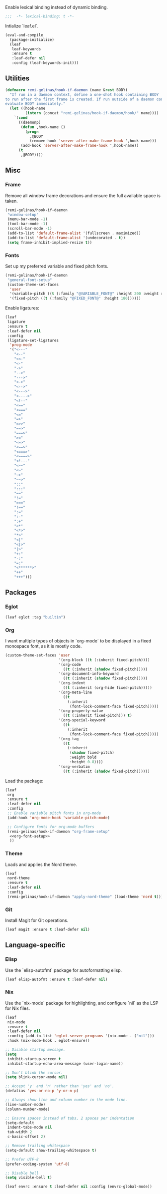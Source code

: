 #+PROPERTY: header-args :tangle init.el
#+PROPERTY: header-args+ :noweb yes

Enable lexical binding instead of dynamic binding.
#+BEGIN_SRC emacs-lisp
  ;;;  -*- lexical-binding: t -*-
#+END_SRC

Intialize `leaf.el`.
#+BEGIN_SRC emacs-lisp
  (eval-and-compile
    (package-initialize)
    (leaf
     leaf-keywords
     :ensure t
     :leaf-defer nil
     :config (leaf-keywords-init)))
#+END_SRC

** Utilities

#+BEGIN_SRC emacs-lisp
  (defmacro remi-gelinas/hook-if-daemon (name &rest BODY)
    "If run in a daemon context, define a one-shot hook containing BODY
  to run after the first frame is created. If run outside of a daemon context,
  evaluate BODY immediately."
    (let ((hook-name
           (intern (concat "remi-gelinas/hook-if-daemon/hook/" name))))
      `(cond
        ((daemonp)
         (defun ,hook-name ()
           (progn
             ,@BODY
             (remove-hook 'server-after-make-frame-hook ',hook-name)))
         (add-hook 'server-after-make-frame-hook ',hook-name))
        (t
         ,@BODY))))
#+END_SRC

** Misc

*** Frame
Remove all window frame decorations and ensure the full available space is taken.

#+BEGIN_SRC emacs-lisp
  (remi-gelinas/hook-if-daemon
   "window-setup"
   (menu-bar-mode -1)
   (tool-bar-mode -1)
   (scroll-bar-mode -1)
   (add-to-list 'default-frame-alist '(fullscreen . maximized))
   (add-to-list 'default-frame-alist '(undecorated . t))
   (setq frame-inhibit-implied-resize t))
#+END_SRC

*** Fonts

Set up my preferred variable and fixed pitch fonts.
#+BEGIN_SRC emacs-lisp
  (remi-gelinas/hook-if-daemon
   "general-font-setup"
   (custom-theme-set-faces
    'user
    '(variable-pitch ((t (:family "@VARIABLE_FONT@" :height 200 :weight regular))))
    '(fixed-pitch ((t (:family "@FIXED_FONT@" :height 180))))))
#+END_SRC

Enable ligatures:
#+BEGIN_SRC emacs-lisp
  (leaf
   ligature
   :ensure t
   :leaf-defer nil
   :config
   (ligature-set-ligatures
    'prog-mode
    '("<---"
      "<--"
      "<<-"
      "<-"
      "->"
      "-->"
      "--->"
      "<->"
      "<-->"
      "<--->"
      "<---->"
      "<!--"
      "<=="
      "<==="
      "<="
      "=>"
      "=>>"
      "==>"
      "===>"
      ">="
      "<=>"
      "<==>"
      "<===>"
      "<====>"
      "<!---"
      "<~~"
      "<~"
      "~>"
      "~~>"
      "::"
      ":::"
      "=="
      "!="
      "==="
      "!=="
      ":="
      ":-"
      ":+"
      "<*"
      "<*>"
      "*>"
      "<|"
      "<|>"
      "|>"
      "+:"
      "-:"
      "=:"
      "<******>"
      "++"
      "+++")))
#+END_SRC

** Packages

*** Eglot

#+BEGIN_SRC emacs-lisp
  (leaf eglot :tag "builtin")
#+END_SRC

*** Org

I want multiple types of objects in `org-mode` to be displayed in a fixed monospace font, as it is mostly code.
#+NAME: org-font-setup
#+BEGIN_SRC emacs-lisp
  (custom-theme-set-faces 'user
                          '(org-block ((t (:inherit fixed-pitch))))
                          '(org-code
                            ((t (:inherit (shadow fixed-pitch)))))
                          '(org-document-info-keyword
                            ((t (:inherit (shadow fixed-pitch)))))
                          '(org-indent
                            ((t (:inherit (org-hide fixed-pitch)))))
                          '(org-meta-line
                            ((t
                              (:inherit
                               (font-lock-comment-face fixed-pitch)))))
                          '(org-property-value
                            ((t (:inherit fixed-pitch))) t)
                          '(org-special-keyword
                            ((t
                              (:inherit
                               (font-lock-comment-face fixed-pitch)))))
                          '(org-tag
                            ((t
                              (:inherit
                               (shadow fixed-pitch)
                               :weight bold
                               :height 0.8))))
                          '(org-verbatim
                            ((t (:inherit (shadow fixed-pitch))))))
#+END_SRC

Load the package:
#+BEGIN_SRC emacs-lisp
  (leaf
   org
   :ensure t
   :leaf-defer nil
   :config
   ;; Enable variable pitch fonts in org-mode
   (add-hook 'org-mode-hook 'variable-pitch-mode)

   ;; Configure fonts for org-mode buffers
   (remi-gelinas/hook-if-daemon "org-frame-setup"
    <<org-font-setup>>
    ))
#+END_SRC

*** Theme

Loads and applies the Nord theme.
#+BEGIN_SRC emacs-lisp
  (leaf
   nord-theme
   :ensure t
   :leaf-defer nil
   :config
   (remi-gelinas/hook-if-daemon "apply-nord-theme" (load-theme 'nord t)))
#+END_SRC

*** Git
Install Magit for Git operations.
#+BEGIN_SRC emacs-lisp
  (leaf magit :ensure t :leaf-defer nil)
#+END_SRC

** Language-specific

*** Elisp

Use the `elisp-autofmt` package for autoformatting elisp.
#+BEGIN_SRC emacs-lisp
  (leaf elisp-autofmt :ensure t :leaf-defer nil)
#+END_SRC

*** Nix

Use the `nix-mode` package for highlighting, and configure `nil` as the LSP for Nix files.
#+BEGIN_SRC emacs-lisp
  (leaf
   nix-mode
   :ensure t
   :leaf-defer nil
   :config (add-to-list 'eglot-server-programs '(nix-mode . ("nil")))
   :hook (nix-mode-hook . eglot-ensure))
#+END_SRC

#+BEGIN_SRC emacs-lisp
  ;; Disable startup message.
  (setq
   inhibit-startup-screen t
   inhibit-startup-echo-area-message (user-login-name))

  ;; Don't blink the cursor.
  (setq blink-cursor-mode nil)

  ;; Accept 'y' and 'n' rather than 'yes' and 'no'.
  (defalias 'yes-or-no-p 'y-or-n-p)

  ;; Always show line and column number in the mode line.
  (line-number-mode)
  (column-number-mode)

  ;; Ensure spaces instead of tabs, 2 spaces per indentation
  (setq-default
   indent-tabs-mode nil
   tab-width 2
   c-basic-offset 2)

  ;; Remove trailing whitespace
  (setq-default show-trailing-whitespace t)

  ;; Prefer UTF-8
  (prefer-coding-system 'utf-8)

  ;; Disable bell
  (setq visible-bell t)
#+END_SRC

#+BEGIN_SRC emacs-lisp
  (leaf envrc :ensure t :leaf-defer nil :config (envrc-global-mode))
#+END_SRC
